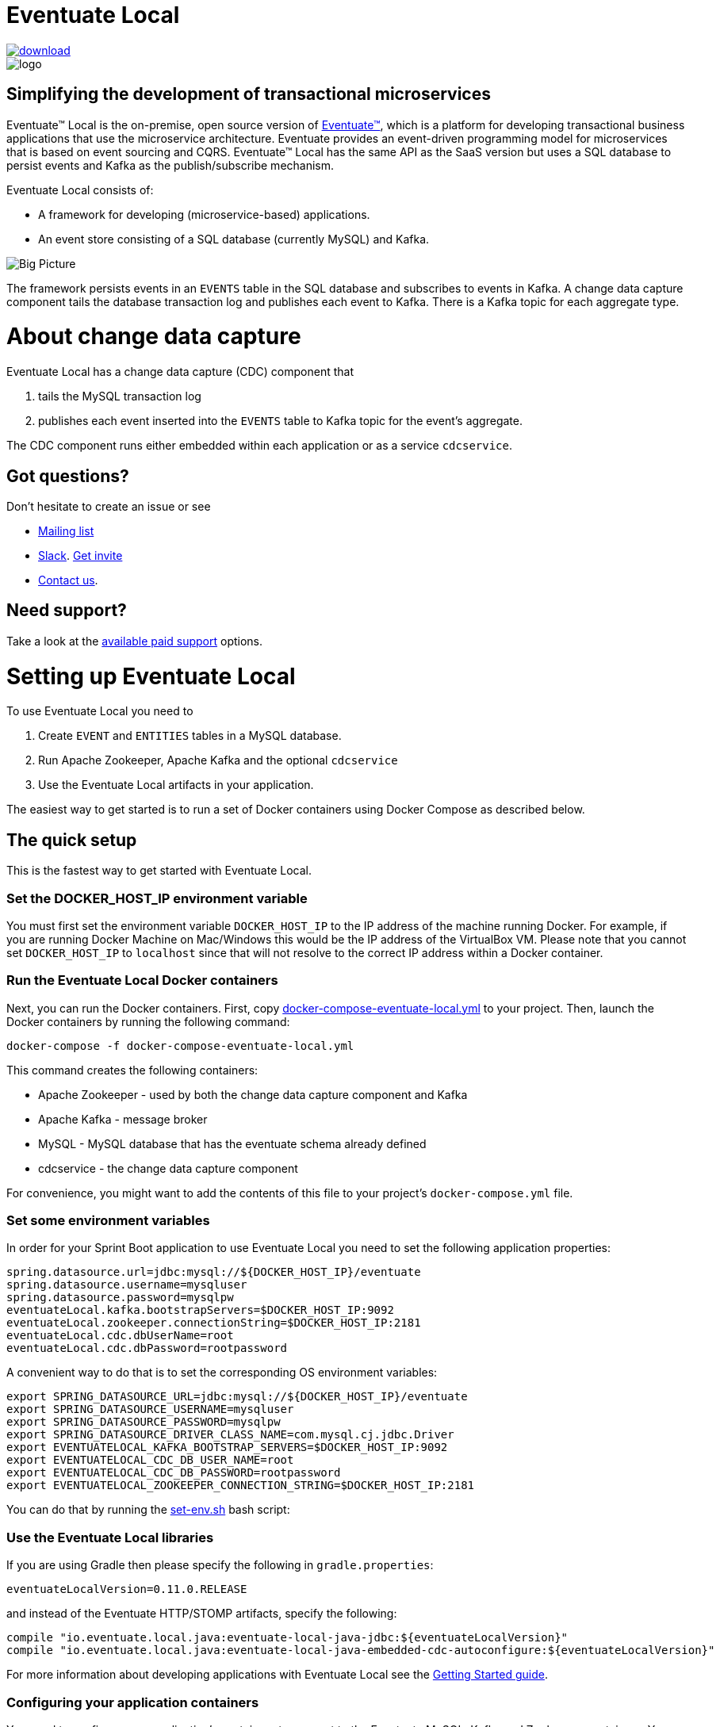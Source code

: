 = Eventuate Local

image::https://api.bintray.com/packages/eventuateio-oss/eventuate-maven-release/eventuate-local/images/download.svg[link="https://bintray.com/eventuateio-oss/eventuate-maven-release/eventuate-local/_latestVersion"]
image::http://eventuate.io/i/logo.gif[]

== Simplifying the development of transactional microservices

Eventuate&trade; Local is the on-premise, open source version of http://eventuate.io/[Eventuate&trade;], which is a platform for developing transactional business applications that use the microservice architecture.
Eventuate provides an event-driven programming model for microservices that is based on event sourcing and CQRS.
Eventuate&trade; Local has the same API as the SaaS version but uses a SQL database to persist events and Kafka as the publish/subscribe mechanism.

Eventuate Local consists of:

* A framework for developing (microservice-based) applications.
* An event store consisting of a SQL database (currently MySQL) and Kafka.

image:https://raw.githubusercontent.com/eventuate-local/eventuate-local/master/i/Eventuate%20Local%20Big%20Picture.png[Big Picture]

The framework persists events in an `EVENTS` table in the SQL database and subscribes to events in Kafka.
A change data capture component  tails the database transaction log and publishes each event to Kafka.
There is a Kafka topic for each aggregate type.

= About change data capture

Eventuate Local has a change data capture (CDC) component that

1. tails the MySQL transaction log
2. publishes each event inserted into the `EVENTS` table to Kafka topic for the event's aggregate.

The CDC component runs either embedded within each application or as a service `cdcservice`.

== Got questions?

Don't hesitate to create an issue or see

* https://groups.google.com/d/forum/eventuate-users[Mailing list]
* https://eventuate-users.slack.com[Slack]. https://eventuateusersslack.herokuapp.com/[Get invite]
* http://eventuate.io/contact.html[Contact us].

== Need support?

Take a look at the http://eventuate.io/support.html[available paid support] options.


= Setting up Eventuate Local

To use Eventuate Local you need to

1. Create `EVENT` and `ENTITIES` tables in a MySQL database.
2. Run Apache Zookeeper, Apache Kafka and the optional `cdcservice`
3. Use the Eventuate Local artifacts in your application.

The easiest way to get started is to run a set of Docker containers using Docker Compose as described below.

== The quick setup

This is the fastest way to get started with Eventuate Local.

=== Set the DOCKER_HOST_IP environment variable

You must first set the environment variable `DOCKER_HOST_IP` to the IP address of the machine running Docker.
For example, if you are running Docker Machine on Mac/Windows this would be the IP address of the VirtualBox VM.
Please note that you cannot set `DOCKER_HOST_IP` to `localhost` since that will not resolve to the correct IP address within a Docker container.

=== Run the Eventuate Local Docker containers

Next, you can run the Docker containers.
First, copy https://github.com/eventuate-local/eventuate-local/blob/master/docker-compose-eventuate-local.yml[docker-compose-eventuate-local.yml] to your project.
Then, launch the Docker containers by running the following command:

```
docker-compose -f docker-compose-eventuate-local.yml
```

This command creates the following containers:

* Apache Zookeeper - used by both the change data capture component and Kafka
* Apache Kafka - message broker
* MySQL - MySQL database that has the eventuate schema already defined
* cdcservice - the change data capture component

For convenience, you might want to add the contents of this file to your project's `docker-compose.yml` file.

=== Set some environment variables

In order for your Sprint Boot application to use Eventuate Local you need to set the following application properties:

----
spring.datasource.url=jdbc:mysql://${DOCKER_HOST_IP}/eventuate
spring.datasource.username=mysqluser
spring.datasource.password=mysqlpw
eventuateLocal.kafka.bootstrapServers=$DOCKER_HOST_IP:9092
eventuateLocal.zookeeper.connectionString=$DOCKER_HOST_IP:2181
eventuateLocal.cdc.dbUserName=root
eventuateLocal.cdc.dbPassword=rootpassword
----


A convenient way to do that is to set the corresponding OS environment variables:

----
export SPRING_DATASOURCE_URL=jdbc:mysql://${DOCKER_HOST_IP}/eventuate
export SPRING_DATASOURCE_USERNAME=mysqluser
export SPRING_DATASOURCE_PASSWORD=mysqlpw
export SPRING_DATASOURCE_DRIVER_CLASS_NAME=com.mysql.cj.jdbc.Driver
export EVENTUATELOCAL_KAFKA_BOOTSTRAP_SERVERS=$DOCKER_HOST_IP:9092
export EVENTUATELOCAL_CDC_DB_USER_NAME=root
export EVENTUATELOCAL_CDC_DB_PASSWORD=rootpassword
export EVENTUATELOCAL_ZOOKEEPER_CONNECTION_STRING=$DOCKER_HOST_IP:2181
----

You can do that by running the https://github.com/eventuate-local/eventuate-local/blob/master/scripts/set-env.sh[set-env.sh] bash script:

=== Use the Eventuate Local libraries

If you are using Gradle then please specify the following in `gradle.properties`:

```
eventuateLocalVersion=0.11.0.RELEASE
```

and instead of the Eventuate HTTP/STOMP artifacts, specify the following:

```
compile "io.eventuate.local.java:eventuate-local-java-jdbc:${eventuateLocalVersion}"
compile "io.eventuate.local.java:eventuate-local-java-embedded-cdc-autoconfigure:${eventuateLocalVersion}"
```
For more information about developing applications with Eventuate Local see the http://eventuate.io/gettingstartedv2.html[Getting Started guide].

=== Configuring your application containers

You need to configure your application's containers to connect to the Eventuate MySQL, Kafka and Zookeeper containers.
You can do that using the following in your project's `docker-compose.yml` file using `links` and `environment`:

```
mycontainer:
  ...
  links:
    - mysql
    - kafka
    - zookeeper
  environment:
    SPRING_DATASOURCE_URL: jdbc:mysql://mysql/eventuate
    SPRING_DATASOURCE_USERNAME: mysqluser
    SPRING_DATASOURCE_PASSWORD: mysqlpw
    SPRING_DATASOURCE_DRIVER_CLASS_NAME: com.mysql.cj.jdbc.Driver
    EVENTUATELOCAL_KAFKA_BOOTSTRAP_SERVERS: kafka:9092
    EVENTUATELOCAL_ZOOKEEPER_CONNECTION_STRING: zookeeper:2181
    EVENTUATELOCAL_CDC_DB_USER_NAME: root
    EVENTUATELOCAL_CDC_DB_PASSWORD: rootpassword
```

Note: in order for this to work you have either copied the container definitions from `docker-compose-eventuate-local.yml` to you `docker-compose.yml` file or you are running `docker-compose` with multiple `-f` arguments:

```
docker-compose -f docker-compose-eventuate-local.yml -f docker-compose.yml up -d
```

== The not so quick version

TBD

= Running an example application

The http://eventuate.io/exampleapps.html[Eventuate example applications] support both Eventuate and Eventuate Local.

To build an example with Eventuate Local, use this command:

```
./gradlew -P eventuateDriver=local assemble
```

To start the Docker Containers with Eventuate Local run this command:

```
docker-compose -f docker-compose-eventuate-local.yml up -d
```

The `docker-compose-eventuate-local.yml` file defines the application containers and the Eventuate Local containers and links them appropriately.
